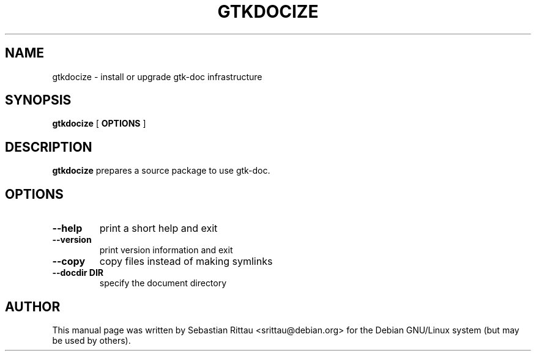 .\" This manpage has been automatically generated by docbook2man 
.\" from a DocBook document.  This tool can be found at:
.\" <http://shell.ipoline.com/~elmert/comp/docbook2X/> 
.\" Please send any bug reports, improvements, comments, patches, 
.\" etc. to Steve Cheng <steve@ggi-project.org>.
.TH "GTKDOCIZE" "1" "12 Juli 2003" "" ""

.SH NAME
gtkdocize \- install or upgrade gtk-doc infrastructure
.SH SYNOPSIS

\fBgtkdocize\fR [ \fB OPTIONS \fR ]

.SH "DESCRIPTION"
.PP
\fBgtkdocize\fR prepares a source package to use gtk-doc.
.SH "OPTIONS"
.TP
\fB--help\fR
print a short help and exit
.TP
\fB--version\fR
print version information and exit
.TP
\fB--copy\fR
copy files instead of making symlinks
.TP
\fB--docdir DIR\fR
specify the document directory
.SH "AUTHOR"
.PP
This manual page was written by Sebastian Rittau <srittau@debian.org> for
the Debian GNU/Linux system (but may be used by others).
